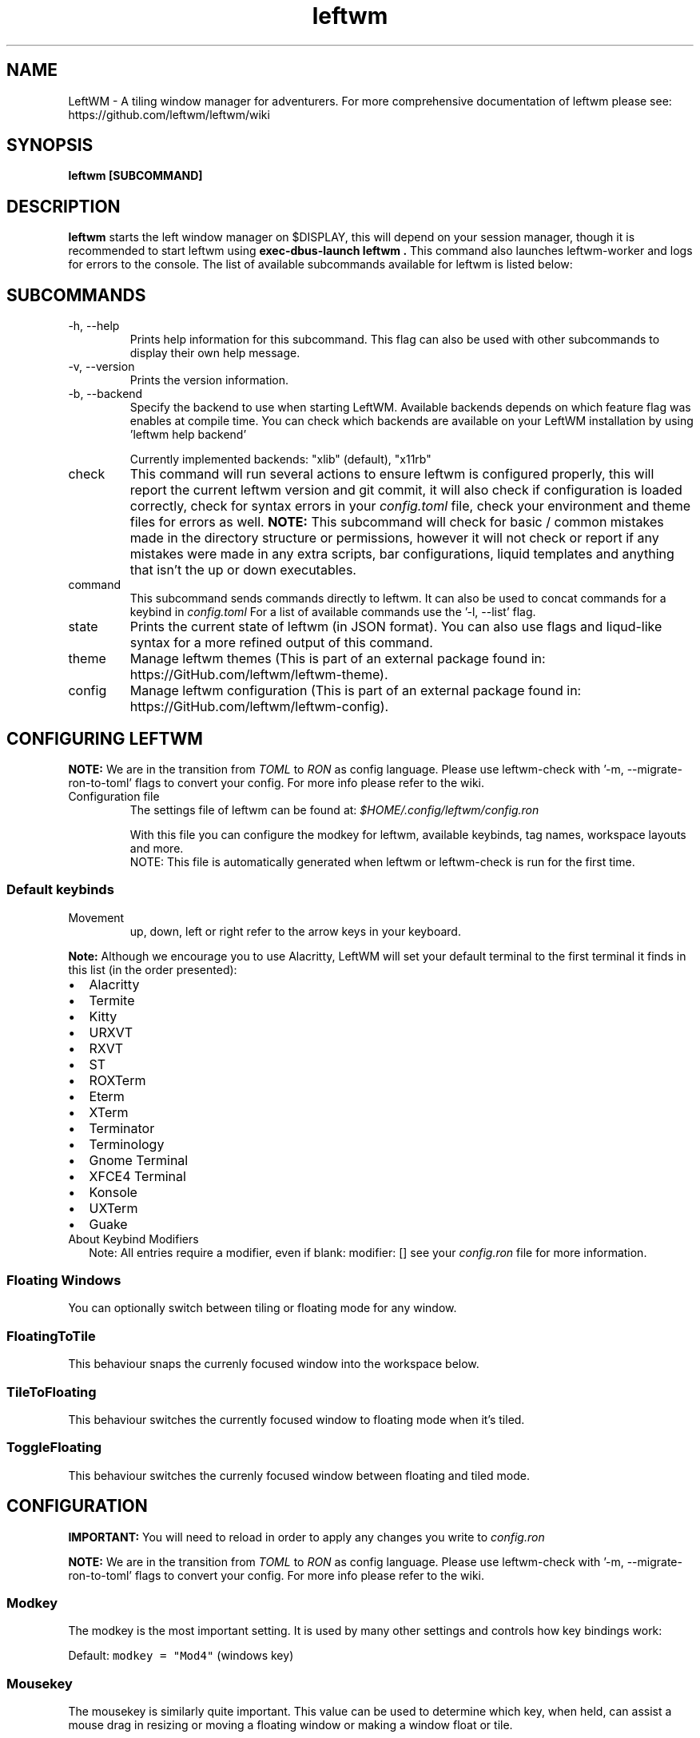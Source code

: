 .\" Process this file with
.\" File taken from BSD mandoc template.
.\"
.TH leftwm 1 Gnu/Linux "User Manuals"
.SH NAME
LeftWM \- A tiling window manager for adventurers. For more comprehensive documentation of leftwm please see: https://github.com/leftwm/leftwm/wiki
.SH SYNOPSIS
.B leftwm [SUBCOMMAND]
.SH DESCRIPTION
.B leftwm
starts the left window manager on $DISPLAY, this will depend on your session manager, though it is recommended to start leftwm using
.B "exec-dbus-launch leftwm".
This command also launches leftwm-worker and logs for errors to the console.
The list of available subcommands available for leftwm is listed below:
.SH SUBCOMMANDS
.IP "-h, --help"
Prints help information for this subcommand. This flag can also be used with other subcommands to display their own help message.
.IP "-v, --version"
Prints the version information.
.IP "-b, --backend"
Specify the backend to use when starting LeftWM.
Available backends depends on which feature flag was enables at compile time.
You can check which backends are available on your LeftWM installation by using 'leftwm help backend'
.IP
Currently implemented backends: "xlib" (default), "x11rb"
.IP "check"
This command will run several actions to ensure leftwm is configured properly, this will report the current leftwm version and git commit, it will also check if configuration is loaded correctly, check for syntax errors in your
.I config.toml
file, check your environment and theme files for errors as well.
.B "NOTE:"
This subcommand will check for basic / common mistakes made in the directory structure or permissions, however it will not check or report if any mistakes were made in any extra scripts, bar configurations, liquid templates and anything that isn't the up or down executables.
.IP "command"
This subcommand sends commands directly to leftwm. It can also be used to concat commands for a keybind in
.I config.toml
For a list of available commands use the '-l, --list' flag.
.IP "state"
Prints the current state of leftwm (in JSON format). You can also use flags and liqud-like syntax for a more refined output of this command.
.IP "theme"
Manage leftwm themes (This is part of an external package found in: https://GitHub.com/leftwm/leftwm-theme).
.IP "config"
Manage leftwm configuration (This is part of an external package found in: https://GitHub.com/leftwm/leftwm-config).
.SH CONFIGURING LEFTWM

.B NOTE:
We are in the transition from
.I TOML
to
.I RON
as config language. Please use leftwm-check with '-m, --migrate-ron-to-toml' flags to convert your config.
For more info please refer to the wiki.
.IP "Configuration file"
The settings file of leftwm can be found at:
.I $HOME/.config/leftwm/config.ron
.IP
With this file you can configure the modkey for leftwm, available keybinds, tag names, workspace layouts and more.
.RS
NOTE: This file is automatically generated when leftwm or leftwm-check is run for the first time.
.SS Default keybinds
.IP "Movement"
 up, down, left or right refer to the arrow keys in your keyboard.
.TS
tab(;);
l l.
Keybinding;Description
_
Mod + (1-9) ; Switch to a desktop/tag
Mod + Shift + (1-9) ; Move the focused window to desktop/tag
Mod + W ; Switch the desktops for each screen. Desktops [1][2] changes to [2][1]
Mod + Shift + W ; Move window to the other desktop
Mod + (up or down) ; Focus on the different windows in the current workspace
Mod + Shift + (up or down) ; Move the different windows in the current workspace
Mod + Enter ; Move selected window to the top of the stack in the current workspace
Mod + Ctrl + (up or down) ; Switch between different layouts
Mod + Shift + (left or right) ; Switch between different workspaces
Mod + Shift + Enter ; Open a terminal
Mod + Ctrl + L ; Lock the screen
Mod + Shift + X ; Exit LeftWM
Mod + Shift + Q ; Close the current window
Mod + Shift + R ; Reload LeftWM and its config
Mod + p ; Use dmenu to start application
.TE
.PP
.B Note:
Although we encourage you to use Alacritty, LeftWM will set your default terminal to the first terminal it finds in this list (in the order presented):
.IP \[bu] 2
Alacritty
.IP \[bu] 2
Termite
.IP \[bu] 2
Kitty
.IP \[bu] 2
URXVT
.IP \[bu] 2
RXVT
.IP \[bu] 2
ST
.IP \[bu] 2
ROXTerm
.IP \[bu] 2
Eterm
.IP \[bu] 2
XTerm
.IP \[bu] 2
Terminator
.IP \[bu] 2
Terminology
.IP \[bu] 2
Gnome Terminal
.IP \[bu] 2
XFCE4 Terminal
.IP \[bu] 2
Konsole
.IP \[bu] 2
UXTerm
.IP \[bu] 2
Guake

.IP "About Keybind Modifiers"
Note: All entries require a modifier, even if blank: modifier: []
see your
.I
config.ron
file for more information.

.SS Floating Windows
.PP
You can optionally switch between tiling or floating mode for any
window.
.PP
.TS
tab(;);
l l.

Keybinding;Description
_
Mod + MouseDrag ; Switch a tiled window to floating mode
Mod + RightMouseDrag ; Resize a window
Drag window to a workspace edge ; Switch a floating window to tiling mode
.TE
.SS FloatingToTile
This behaviour snaps the currenly focused window into the workspace below.
.SS TileToFloating
This behaviour switches the currently focused window to floating mode when it's tiled.
.SS ToggleFloating
This behaviour switches the currenly focused window between floating and tiled mode.

.\" Configuration section\"
.SH CONFIGURATION
.B IMPORTANT:
You will need to reload in order to apply any changes you write to
.I config.ron

.B NOTE:
We are in the transition from
.I TOML
to
.I RON
as config language. Please use leftwm-check with '-m, --migrate-ron-to-toml' flags to convert your config.
For more info please refer to the wiki.

.SS Modkey
.PP
The modkey is the most important setting.
It is used by many other settings and controls how key bindings work:
.PP
Default: \f[C]modkey = \[dq]Mod4\[dq]\f[R] (windows key)
.SS Mousekey
.PP
The mousekey is similarly quite important.
This value can be used to determine which key, when held, can assist a
mouse drag in resizing or moving a floating window or making a window
float or tile.
.PP
Default: \f[C]mousekey = \[dq]Mod4\[dq]\f[R] (windows key)
.SS Focus Behaviour
.PP
LeftWM has 3 focusing behaviours (Sloppy, ClickTo, and Driven) and
2 options (focus_new_windows, sloppy_mouse_follows_focus), which alter the way focus is handled.
These encompass 5 different patterns:
.IP "1." 3
Sloppy Focus.
Focus follows the mouse, hovering over a window brings it to focus.
This behaviour have a variant which is toggled with the sloppy_mouse_follows_focus option:
.IP "-" 4
When true, the cursor will follow the focus and teleport to the window that takes focus.
.IP "-" 4
When false, the cursor isn't moved by LeftWM at all.
.IP "2." 3
Click-to-Focus.
Focus follows the mouse, but only clicks change focus.
.IP "3." 3
Driven Focus.
Focus disregards the mouse, only keyboard actions drive the focus.
.PP
Default:
.IP
.nf
\f[C]
focus_behaviour = \[dq]Sloppy\[dq] # Can be Sloppy, ClickTo, or Driven
focus_new_windows = true
sloppy_mouse_follows_focus = true # Only active with the Sloppy behaviour
\f[R]
.fi
.SS Cursor Behaviour on Resize
.PP
LeftWM automatically snaps the mouse to the lower right hand corner
when a window is being resized. This behaviour is controlled by the
disable_cursor_reposition_on_resize setting. When true, the
cursor will not be repositioned on resize start. When false or unspecified,
the cursor will be snapped to the lower right corner of the window which is
being resized.
.PP
Default: \f[C]disable_cursor_reposition_on_resize = false\f[R]
.SS Window Creation and Cursor Focus
.PP
In multi-workspace layouts (such as with multiple monitors), LeftWM
will, by default, create the new window on the workspace where the cursor
is currently located, even if that workspace is not the workspace which is focused.
In Click-to-Focus and Driven Focus modes, however, it is often desirable to create
the window in the focused workspace, not the one wherein the mouse is located. The
\f[C]create_follows_cursor\f[R] feature allows for changing this behavior.
New windows will be created in the workspace:
.IP "-"
.B  Containing the cursor
when unset (\f[C]None\f[R]), \f[C]Some(true)\f[R], or when the cursor is in \f[C]Sloppy\f[R] mode
.IP "-"
.B Which is focused
when set to \f[C]Some(false)\f[R]
.PP
Default: \f[C]create_follows_cursor = None\f[R]
.SS Layouts
.PP
Leftwm supports a variety of user definable layouts. Layouts define the way that windows are tiled in the workspace.
.PP
The layouts considered by leftwm can be customized in the
.B config.ron
file by editing the
.B layouts
and the
.B layout_definitions
entries.
.PP
The layouts in the
.B layouts
list are those accessible when switching layouts. For an example with a single layout:
.PP
.IP
.nf
\f[C]
layouts = [ "MyMainAndVertStack" ]
\f[R]
.fi
.PP
Each list in the
.B layouts
list must have a corresponding definition in the
.B layout_definitions
entry. For example:
.PP
.IP
.nf
\f[C]
layout_definitions = [(
  name: "MyMainAndVertStack",
  flip: None,
  rotate: North,
  reserve: ReserveAndCenter,
  columns: (
    flip: None,
    rotate: North,
    main: (count: 1, size: 0.8, flip: None, rotate: North, split: None),
    stack: (flip: None, rotate: North, split: Horizontal),
    second_stack: None,
  ),
)]
\f[R]
.fi
.PP
The size of the
.B main
area can be controlled with the
.B IncreaseMainSize
and
.B DecreaseMainSize
commands.

.PP
There are various possiblities for the other parameters, and the user is referred to the default configuration file to see a large selection of examples.


.SS Workspaces
.PP
Workspaces are how you view tags (desktops).
A workspace is an area on a screen or most likely the whole screen.
in this areas you can view a given tag.
.PP
Default: \f[C]workspaces: []\f[R] (one workspace per screen)
.PP
Example (two workspaces on a single ultrawide):
.IP
.nf
\f[C]
workspaces: [
    ( y: 0, x: 0, height: 1440, width: 1720 ),
    ( y: 0, x: 1720, height: 1440, width: 1720 ),
]
\f[R]
.fi
.PP
Workspaces can also be applied to a specific screen by using the output field. If this field is used, all size-related fields get relative to the output's position. You can set multiple workspaces per screen.
.PP
If you only set per-screen workspaces, unassigned screens will be automatically given a workspace.
.PP
You can get the output names by running xrandr in your terminal.
.PP
Again the example for an ultra-wide screen, splitting workspaces by substracting half the width:
.IP
.nf
\f[C]
workspaces: [
    ( output: "HDMI-1", y: 0, x: 0, height: 1440, width: -1720 ),
    ( output: "HDMI-1", y: 0, x: 1720, height: 1440, width: -1720 ),
]
\f[R]
.fi
.PP
Workspaces can also be given their own list of layouts, which will override the global layouts list for that workspace only.
.PP
Example:
.IP
.nf
\f[C]
workspaces: [
    ( output: "HDMI-1", y: 0, x: 0, height: 1440, width: 1720, layouts: [ "CenterMain", "MainAndVertStack", "MainAndDeck" ] ),
]
\f[R]
.fi
.PP
You can also set the default layout for a workspace by using the default_layout field, this set the layout the workspace will start with.
.PP
Example (setting the default layout of workspace 1 to MainAndVertStack):
.IP
.nf
\f[C]
workspaces: [
    ( output: "HDMI-1", y: 0, x: 0, height: 1440, width: 1720, default_layout: "MainAndVertStack" ),
]
\f[R]
.fi

.SS Tags
.PP
Tags are the names of the virtual desktops where windows live.
In other window managers these are sometimes just called desktops.
You can rename them to any unicode string including symbols/icons from
popular icon libraries such as font-awesome.
.PP
Default:
\f[C]tags: [\[dq]1\[dq], \[dq]2\[dq], \[dq]3\[dq], \[dq]4\[dq], \[dq]5\[dq], \[dq]6\[dq], \[dq]7\[dq], \[dq]8\[dq], \[dq]9\[dq]]\f[R]

.SS Scratchpads
.PP 
A scratchpad is a set of windows which you can call to any tag and hide it when not needed. These windows can be any set of application which can be run from a terminal. To call a scratchpad you will require a keybind for ToggleScratchPad. When you want to manipulate the currently focused scratchpad, other commands like ReleaseScratchPad, AttachScratchPad and NextScratchPadWindow/PrevScratchPadWindow are available.
.PP 
Example:
.IP
.nf
\f[C]
scratchpad: [
    ( name: "Alacritty", // This is the name which is referenced when calling (case-sensitive)
      value: "alacritty", // The command to load the application if it isn't started (first application to start)
      args: ["-e", "python"], // Any arguments to pass to the command
      // x, y, width, height are in pixels when an integer is inputted or a percentage when a float is inputted.
      // These values are relative to the size of the workspace, and will be restricted depending on the workspace size.
      x: 860, y: 390, height: 300, width: 200 
    ),
]
\f[R]
.fi



.SH WIKI
You can find more documentation in the LefrWM Wiki: https://github.com/leftwm/leftwm/wiki
.SH BUGS
If you find any bugs or functionality issues please report them on Github: https://github.com/leftwm/leftwm/issues
.SH AUTHORS
The LeftWM Development Team.
.SH COPYRIGHT
2021 - LeftWM
